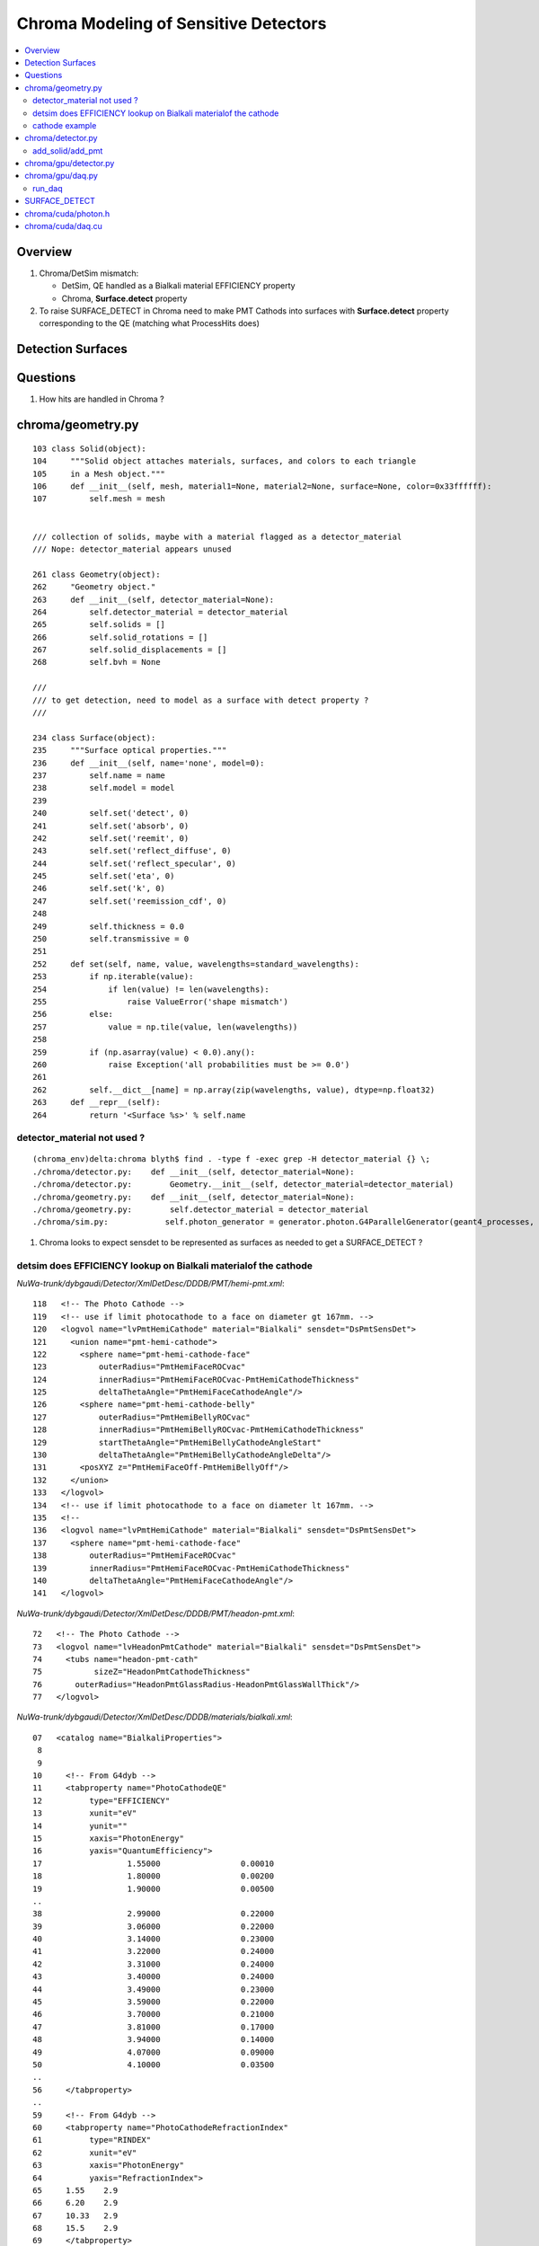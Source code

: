 Chroma Modeling of Sensitive Detectors 
=========================================

.. contents:: :local:

Overview
--------

#. Chroma/DetSim mismatch: 

   * DetSim, QE handled as a Bialkali material EFFICIENCY property
   * Chroma, **Surface.detect** property 

#. To raise SURFACE_DETECT in Chroma need to make PMT Cathods 
   into surfaces with **Surface.detect** property corresponding to 
   the QE (matching what ProcessHits does) 


Detection Surfaces
--------------------

Questions 
-----------

#. How hits are handled in Chroma ?



chroma/geometry.py
---------------------

::

        103 class Solid(object):
        104     """Solid object attaches materials, surfaces, and colors to each triangle
        105     in a Mesh object."""
        106     def __init__(self, mesh, material1=None, material2=None, surface=None, color=0x33ffffff):
        107         self.mesh = mesh


        /// collection of solids, maybe with a material flagged as a detector_material
        /// Nope: detector_material appears unused

        261 class Geometry(object):
        262     "Geometry object."
        263     def __init__(self, detector_material=None):
        264         self.detector_material = detector_material
        265         self.solids = []
        266         self.solid_rotations = []
        267         self.solid_displacements = []
        268         self.bvh = None

        ///
        /// to get detection, need to model as a surface with detect property ?
        ///

        234 class Surface(object):
        235     """Surface optical properties."""
        236     def __init__(self, name='none', model=0):
        237         self.name = name
        238         self.model = model
        239 
        240         self.set('detect', 0)
        241         self.set('absorb', 0)
        242         self.set('reemit', 0)
        243         self.set('reflect_diffuse', 0)
        244         self.set('reflect_specular', 0)
        245         self.set('eta', 0)
        246         self.set('k', 0)
        247         self.set('reemission_cdf', 0)
        248 
        249         self.thickness = 0.0
        250         self.transmissive = 0
        251 
        252     def set(self, name, value, wavelengths=standard_wavelengths):
        253         if np.iterable(value):
        254             if len(value) != len(wavelengths):
        255                 raise ValueError('shape mismatch')
        256         else:
        257             value = np.tile(value, len(wavelengths))
        258 
        259         if (np.asarray(value) < 0.0).any():
        260             raise Exception('all probabilities must be >= 0.0')
        261 
        262         self.__dict__[name] = np.array(zip(wavelengths, value), dtype=np.float32)
        263     def __repr__(self):
        264         return '<Surface %s>' % self.name


detector_material not used ?
~~~~~~~~~~~~~~~~~~~~~~~~~~~~~~

::

    (chroma_env)delta:chroma blyth$ find . -type f -exec grep -H detector_material {} \;
    ./chroma/detector.py:    def __init__(self, detector_material=None):
    ./chroma/detector.py:        Geometry.__init__(self, detector_material=detector_material)
    ./chroma/geometry.py:    def __init__(self, detector_material=None):
    ./chroma/geometry.py:        self.detector_material = detector_material
    ./chroma/sim.py:            self.photon_generator = generator.photon.G4ParallelGenerator(geant4_processes, detector.detector_material, base_seed=self.seed)


#. Chroma looks to expect sensdet to be represented as surfaces 
   as needed to get a SURFACE_DETECT ? 


detsim does EFFICIENCY lookup on Bialkali materialof the cathode
~~~~~~~~~~~~~~~~~~~~~~~~~~~~~~~~~~~~~~~~~~~~~~~~~~~~~~~~~~~~~~~~~~~~~~

`NuWa-trunk/dybgaudi/Detector/XmlDetDesc/DDDB/PMT/hemi-pmt.xml`::

    118   <!-- The Photo Cathode -->
    119   <!-- use if limit photocathode to a face on diameter gt 167mm. -->
    120   <logvol name="lvPmtHemiCathode" material="Bialkali" sensdet="DsPmtSensDet">
    121     <union name="pmt-hemi-cathode">
    122       <sphere name="pmt-hemi-cathode-face"
    123           outerRadius="PmtHemiFaceROCvac"
    124           innerRadius="PmtHemiFaceROCvac-PmtHemiCathodeThickness"
    125           deltaThetaAngle="PmtHemiFaceCathodeAngle"/>
    126       <sphere name="pmt-hemi-cathode-belly"
    127           outerRadius="PmtHemiBellyROCvac"
    128           innerRadius="PmtHemiBellyROCvac-PmtHemiCathodeThickness"
    129           startThetaAngle="PmtHemiBellyCathodeAngleStart"
    130           deltaThetaAngle="PmtHemiBellyCathodeAngleDelta"/>
    131       <posXYZ z="PmtHemiFaceOff-PmtHemiBellyOff"/>
    132     </union>
    133   </logvol>
    134   <!-- use if limit photocathode to a face on diameter lt 167mm. -->
    135   <!-- 
    136   <logvol name="lvPmtHemiCathode" material="Bialkali" sensdet="DsPmtSensDet">
    137     <sphere name="pmt-hemi-cathode-face"
    138         outerRadius="PmtHemiFaceROCvac"
    139         innerRadius="PmtHemiFaceROCvac-PmtHemiCathodeThickness"
    140         deltaThetaAngle="PmtHemiFaceCathodeAngle"/>
    141   </logvol>


`NuWa-trunk/dybgaudi/Detector/XmlDetDesc/DDDB/PMT/headon-pmt.xml`::

     72   <!-- The Photo Cathode -->
     73   <logvol name="lvHeadonPmtCathode" material="Bialkali" sensdet="DsPmtSensDet">
     74     <tubs name="headon-pmt-cath"
     75           sizeZ="HeadonPmtCathodeThickness"
     76       outerRadius="HeadonPmtGlassRadius-HeadonPmtGlassWallThick"/>
     77   </logvol>


`NuWa-trunk/dybgaudi/Detector/XmlDetDesc/DDDB/materials/bialkali.xml`::

     07   <catalog name="BialkaliProperties">
      8 
      9 
     10     <!-- From G4dyb -->
     11     <tabproperty name="PhotoCathodeQE"
     12          type="EFFICIENCY"
     13          xunit="eV"
     14          yunit=""
     15          xaxis="PhotonEnergy"
     16          yaxis="QuantumEfficiency">
     17                  1.55000                 0.00010
     18                  1.80000                 0.00200
     19                  1.90000                 0.00500
     ..
     38                  2.99000                 0.22000
     39                  3.06000                 0.22000
     40                  3.14000                 0.23000
     41                  3.22000                 0.24000
     42                  3.31000                 0.24000
     43                  3.40000                 0.24000
     44                  3.49000                 0.23000
     45                  3.59000                 0.22000
     46                  3.70000                 0.21000
     47                  3.81000                 0.17000
     48                  3.94000                 0.14000
     49                  4.07000                 0.09000
     50                  4.10000                 0.03500
     ..
     56     </tabproperty>
     ..
     59     <!-- From G4dyb -->
     60     <tabproperty name="PhotoCathodeRefractionIndex"
     61          type="RINDEX"
     62          xunit="eV"
     63          xaxis="PhotonEnergy"
     64          yaxis="RefractionIndex">
     65     1.55    2.9
     66     6.20    2.9
     67     10.33   2.9
     68     15.5    2.9
     69     </tabproperty>
     70 
     71     <tabproperty name="PhotoCathodeImaginaryIndex"
     72          type="KINDEX"
     73          xunit="eV"
     74          xaxis="PhotonEnergy"
     75          yaxis="RefractionIndex">
     76     1.55    1.6
     77     6.20    1.6
     78     10.33   1.6
     79     15.5    1.6
     80     </tabproperty>


::

    [blyth@belle7 dybgaudi]$ find . -name '*.cc' -exec grep -H RINDEX {} \;
    ./Simulation/DetSim/src/DsG4OpRayleigh.cc:        G4MaterialPropertyVector* Rindex = aMPT->GetProperty("RINDEX");
    ./Simulation/DetSim/src/DsG4OpBoundaryProcess.cc:       Rindex = aMaterialPropertiesTable->GetProperty("RINDEX");
    ./Simulation/DetSim/src/DsG4OpBoundaryProcess.cc:           theStatus = NoRINDEX;
    ./Simulation/DetSim/src/DsG4OpBoundaryProcess.cc:           theStatus = NoRINDEX;
    ./Simulation/DetSim/src/DsG4OpBoundaryProcess.cc:                  Rindex = aMaterialPropertiesTable->GetProperty("RINDEX");
    ./Simulation/DetSim/src/DsG4OpBoundaryProcess.cc:            theStatus = NoRINDEX;
    ./Simulation/DetSim/src/DsG4OpBoundaryProcess.cc:                      aMaterialPropertiesTable->GetProperty("REALRINDEX");
    ./Simulation/DetSim/src/DsG4OpBoundaryProcess.cc:                      aMaterialPropertiesTable->GetProperty("IMAGINARYRINDEX");
    ./Simulation/DetSim/src/DsG4OpBoundaryProcess.cc:                 Rindex = aMaterialPropertiesTable->GetProperty("RINDEX");
    ./Simulation/DetSim/src/DsG4OpBoundaryProcess.cc:        theStatus = NoRINDEX;
    ./Simulation/DetSim/src/DsG4OpBoundaryProcess.cc:                if ( theStatus == NoRINDEX )
    ./Simulation/DetSim/src/DsG4OpBoundaryProcess.cc:                        G4cout << " *** NoRINDEX *** " << G4endl;
    ./Simulation/DetSim/src/DsG4Cerenkov.cc:                aMaterialPropertiesTable->GetProperty("RINDEX"); 
    ./Simulation/DetSim/src/DsG4Cerenkov.cc:                   aMaterialPropertiesTable->GetProperty("RINDEX");
    ./Simulation/DetSim/src/DsG4Cerenkov.cc:                     Rindex = aMaterialPropertiesTable->GetProperty("RINDEX");
    ./DybAlg/src/components/DybModifyProperties.cc:   // v.push_back("RINDEX");
    ./Reconstruction/PoolMuonRec/src/PoolMuonRecTool.cc:    if(type=="RINDEX") {
    [blyth@belle7 dybgaudi]$ 
    [blyth@belle7 dybgaudi]$ find . -name '*.cc' -exec grep -H KINDEX {} \;
    [blyth@belle7 dybgaudi]$ 




`NuWa-trunk/dybgaudi/Simulation/DetSim/src/DsPmtSensDet.cc`::

    056 DsPmtSensDet::DsPmtSensDet(const std::string& type,
     57                            const std::string& name, 
     58                            const IInterface*  parent)
     59     : G4VSensitiveDetector(name)
     60     , GiGaSensDetBase(type,name,parent)
     61     , m_t2de(0)
     62 {
     63     info() << "DsPmtSensDet (" << type << "/" << name << ") created" << endreq;
     64 
     65     declareProperty("CathodeLogicalVolume",
     66                     m_cathodeLogVols,
     67                     "Photo-Cathode logical volume to which this SD is attached.");
     68 
     69     declareProperty("TouchableToDetelem", m_t2deName = "TH2DE",
     70                     "The ITouchableToDetectorElement to use to resolve sensor.");
     71 
     72     declareProperty("SensorStructures",m_sensorStructures,
     73                     "TDS Paths in which to look for sensor detector elements"
     74                     " using this sensitive detector");
     75 
     76     declareProperty("PackedIdPropertyName",m_idParameter="PmtID",
     77                     "The name of the user property holding the PMT ID.");
     78 
     79     declareProperty("QEffParameterName",m_qeffParamName="EFFICIENCY",
     80                     "name of user parameter in the photo cathode volume that"
     81                     " holds the quantum efficiency tabproperty");
     82 
     83     declareProperty("QEScale",m_qeScale=1.0 / 0.9,
     84                     "Upward scaling of the quantum efficiency by inverse of mean PMT-to-PMT efficiency in electronics simulation.");
     85 
     86     declareProperty("ConvertWeightToEff", m_ConvertWeightToEff=false,
     87                     "Treat to the optical photon weight as to preliminary applied QE."
     88                     "Will affect only the primary photons (GtDiffuserBallTool, etc.).");
     89 
     90     m_cathodeLogVols.push_back("/dd/Geometry/PMT/lvPmtHemiCathode");
     91     m_cathodeLogVols.push_back("/dd/Geometry/PMT/lvHeadonPmtCathode");
     92 }
     93 



    277 double DsPmtSensDet::SensDetQE(G4LogicalVolume* logvol, double energy)
    278 {
    279     G4Material* mat = logvol->GetMaterial();
    280     if (!mat) {
    281         warning () << "No material for " << logvol->GetName() << endreq;
    282         return -1;
    283     }
    284 
    285 
    286      G4MaterialPropertiesTable* mattab = mat->GetMaterialPropertiesTable();
    287     if (mattab) {
    288         G4MaterialPropertyVector* qevec = mattab->GetProperty(m_qeffParamName.c_str());
    289         if (qevec) {
    290 
    291       verbose() << m_qeffParamName << ":("
    292           << qevec->GetMinPhotonEnergy()/CLHEP::eV << " eV,"
    293           << qevec->GetMinProperty() << ")-->("
    294           << qevec->GetMaxPhotonEnergy()/CLHEP::eV << " eV,"
    295           << qevec->GetMaxProperty() << ")"
    296           << " particle energy is " << energy/CLHEP::eV
    297           << endreq;
    298 
    299       return qevec->GetProperty(energy);
    300 
    301         }
    302     }
    303     else {
    304         debug () << "No material properties in " << logvol->GetName() << endreq;
    305     }
    306 
    307     int ndaught = logvol->GetNoDaughters();
    308     for (int ind=0; ind < ndaught; ++ind) {
    309         G4VPhysicalVolume* physvol = logvol->GetDaughter(ind);
    310         double qe = this->SensDetQE(physvol->GetLogicalVolume(),energy);
    311         if (qe < 0) return qe;
    312     }
    313     warning() << "All attempts failed to find " << m_qeffParamName
    314               << " in " << logvol->GetName() << endreq;
    315     return -1;
    316 }



cathode example
~~~~~~~~~~~~~~~~

`chroma/demo/optics.py`::

     26 # r7081hqe photocathode material surface
     27 # source: hamamatsu supplied datasheet for r7081hqe pmt serial number zd0062
     28 r7081hqe_photocathode = Surface('r7081hqe_photocathode')
     29 r7081hqe_photocathode.detect = \
     30     np.array([(260.0,  0.00),
     31               (270.0,  0.04), (280.0,  0.07), (290.0,  0.77), (300.0,  4.57),
     32               (310.0, 11.80), (320.0, 17.70), (330.0, 23.50), (340.0, 27.54),
     33               (350.0, 30.52), (360.0, 31.60), (370.0, 31.90), (380.0, 32.20),
     34               (390.0, 32.00), (400.0, 31.80), (410.0, 30.80), (420.0, 30.16),
     35               (430.0, 29.24), (440.0, 28.31), (450.0, 27.41), (460.0, 26.25),
     36               (470.0, 24.90), (480.0, 23.05), (490.0, 21.58), (500.0, 19.94),
     37               (510.0, 18.48), (520.0, 17.01), (530.0, 15.34), (540.0, 12.93),
     38               (550.0, 10.17), (560.0,  7.86), (570.0,  6.23), (580.0,  5.07),
     39               (590.0,  4.03), (600.0,  3.18), (610.0,  2.38), (620.0,  1.72),
     40               (630.0,  0.95), (640.0,  0.71), (650.0,  0.44), (660.0,  0.25),
     41               (670.0,  0.14), (680.0,  0.07), (690.0,  0.03), (700.0,  0.02),
     42               (710.0,  0.00)])
     43 # convert percent -> fraction
     44 r7081hqe_photocathode.detect[:,1] /= 100.0
     45 # roughly the same amount of detected photons are absorbed without detection
     46 r7081hqe_photocathode.absorb = r7081hqe_photocathode.detect
     47 # remaining photons are diffusely reflected
     48 r7081hqe_photocathode.set('reflect_diffuse', 1.0 - r7081hqe_photocathode.detect[:,1] - r7081hqe_photocathode.absorb[:,1], wavelengths=r7081hqe_photocathode.detect[:,0])
     49 


chroma/detector.py
-------------------

::

     05 class Detector(Geometry):
     06     '''A Detector is a subclass of Geometry that allows some Solids
     07     to be marked as photon detectors, which we will suggestively call
     08     "PMTs."  Each detector is imagined to be connected to an electronics
     09     channel that records a hit time and charge.
     10 
     11     Each PMT has two integers identifying it: a channel index and a
     12     channel ID.  When all of the channels in the detector are stored
     13     in a Numpy array, they will be stored in index order.  Channel
     14     indices star from zero and have no gaps.  Channel ID numbers are
     15     arbitrary integers that identify a PMT uniquely in a stable way.
     16     They are written out to disk when using the Chroma ROOT format,
     17     and are used when reading events back in to map channels back
     18     into the correct array index.
     19 
     20     For now, all the PMTs share a single set of time and charge
     21     distributions.  In the future, this will be generalized to
     22     allow per-channel distributions.
     23     '''
     24 
     25     def __init__(self, detector_material=None):
     26         Geometry.__init__(self, detector_material=detector_material)
     27 
     28         # Using numpy arrays here to allow for fancy indexing
     29         self.solid_id_to_channel_index = np.zeros(0, dtype=np.int32)
     30         self.channel_index_to_solid_id = np.zeros(0, dtype=np.int32)
     31 
     32         self.channel_index_to_channel_id = np.zeros(0, dtype=np.int32)
     33 
     34         # If the ID numbers are arbitrary, we can't treat them
     35         # as array indices, so have to use a dictionary
     36         self.channel_id_to_channel_index = {}
     37 
     38         # zero time and unit charge distributions
     39         self.time_cdf = (np.array([-0.01, 0.01]), np.array([0.0, 1.0]))
     40         self.charge_cdf = (np.array([0.99, 1.00]), np.array([0.0, 1.0]))


add_solid/add_pmt
~~~~~~~~~~~~~~~~~~~~

When have a `channel_id` associated to a volume  **add_pmt**  is used instead of **add_solid**.
The idmap adds `channel_id` attribute to some DAENode. Which 
in geometry conversion to chroma results in use of *add_pmt* rather than *add_solid* 

chroma.detector.add_pmt::

     54     def add_pmt(self, pmt, rotation=None, displacement=None, channel_id=None):
     55         """Add the PMT `pmt` to the geometry. When building the final triangle
     56         mesh, `solid` will be placed by rotating it with the rotation matrix
     57         `rotation` and displacing it by the vector `displacement`, just like
     58         add_solid().
     59 
     60             `pmt``: instance of chroma.Solid
     61                 Solid representing a PMT.
     62             `rotation`: numpy.matrix (3x3)
     63                 Rotation to apply to PMT mesh before displacement.  Defaults to
     64                 identity rotation.
     65             `displacement`: numpy.ndarray (shape=3)
     66                 3-vector displacement to apply to PMT mesh after rotation.
     67                 Defaults to zero vector.
     68             `channel_id`: int
     69                 Integer identifier for this PMT.  May be any integer, with no
     70                 requirement for consective numbering.  Defaults to None,
     71                 where the ID number will be set to the generated channel index.
     72                 The channel_id must be representable as a 32-bit integer.
     73         
     74             Returns: dictionary { 'solid_id' : solid_id, 
     75                                   'channel_index' : channel_index,
     76                                   'channel_id' : channel_id }
     77         """
     .. 
     82         channel_index = len(self.channel_index_to_solid_id)
     83         if channel_id is None:
     84             channel_id = channel_index
     85 
     86         # add_solid resized this array already
     87         self.solid_id_to_channel_index[solid_id] = channel_index
     88 
     89         # resize channel_index arrays before filling
     90         self.channel_index_to_solid_id.resize(channel_index+1)
     91         self.channel_index_to_solid_id[channel_index] = solid_id
     92         self.channel_index_to_channel_id.resize(channel_index+1)
     93         self.channel_index_to_channel_id[channel_index] = channel_id
     94 
     95         # dictionary does not need resizing
     96         self.channel_id_to_channel_index[channel_id] = channel_index
       
chroma.detector.add_solid::

     50         self.solid_id_to_channel_index.resize(solid_id+1)
     51         self.solid_id_to_channel_index[solid_id] = -1 # solid maps to no channel


chroma/gpu/detector.py
-----------------------

To get the mapping copied to GPU need to use GPUDetector rather than GPUGeometry::

     14 class GPUDetector(GPUGeometry):
     15     def __init__(self, detector, wavelengths=None, print_usage=False):
     16         GPUGeometry.__init__(self, detector, wavelengths=wavelengths, print_usage=False)
     17         self.solid_id_to_channel_index_gpu = \
     18             ga.to_gpu(detector.solid_id_to_channel_index.astype(np.int32))
     19         self.nchannels = detector.num_channels()
     20 
     21 
     22         self.time_cdf_x_gpu = ga.to_gpu(detector.time_cdf[0].astype(np.float32))
     23         self.time_cdf_y_gpu = ga.to_gpu(detector.time_cdf[1].astype(np.float32))
     24 
     25         self.charge_cdf_x_gpu = ga.to_gpu(detector.charge_cdf[0].astype(np.float32))
     26         self.charge_cdf_y_gpu = ga.to_gpu(detector.charge_cdf[1].astype(np.float32))
     27 
     28         detector_source = get_cu_source('detector.h')
     29         detector_struct_size = characterize.sizeof('Detector', detector_source)
     30         self.detector_gpu = make_gpu_struct(detector_struct_size,
     31                                             [self.solid_id_to_channel_index_gpu,
     32                                              self.time_cdf_x_gpu,
     33                                              self.time_cdf_y_gpu,
     34                                              self.charge_cdf_x_gpu,
     35                                              self.charge_cdf_y_gpu,
     36                                              np.int32(self.nchannels),
     37                                              np.int32(len(detector.time_cdf[0])),
     38                                              np.int32(len(detector.charge_cdf[0])),
     39                                              np.float32(detector.charge_cdf[0][-1] / 2**16)])


Crucial connection between solids and channels, handled in **solid_id_to_channel_index[solid_id]**.
This distinquishes sensitive solids (PMTs).::

    simon:chroma blyth$ find . -name '*.*' -exec grep -H solid_id_to_channel_index {} \;
    ./cuda/daq.cu:      int channel_index = detector->solid_id_to_channel_index[solid_id];
    ./cuda/daq.cu:      channel_index = detector->solid_id_to_channel_index[solid_id];
    ./cuda/detector.h:    int *solid_id_to_channel_index;
    ./detector.py:        self.solid_id_to_channel_index = np.zeros(0, dtype=np.int32)
    ./detector.py:        self.solid_id_to_channel_index.resize(solid_id+1)
    ./detector.py:        self.solid_id_to_channel_index[solid_id] = -1 # solid maps to no channel
    ./detector.py:        self.solid_id_to_channel_index[solid_id] = channel_index
    ./gpu/daq.py:        self.solid_id_to_channel_index_gpu = gpu_detector.solid_id_to_channel_index_gpu
    ./gpu/detector.py:        self.solid_id_to_channel_index_gpu = \
    ./gpu/detector.py:            ga.to_gpu(detector.solid_id_to_channel_index.astype(np.int32))
    ./gpu/detector.py:                                            [self.solid_id_to_channel_index_gpu,




chroma/gpu/daq.py
-------------------

::

     60     def acquire(self, gpuphotons, rng_states, nthreads_per_block=64, max_blocks=1024, start_photon=None, nphotons=None, weight=1.0):
     61         if start_photon is None:
     62             start_photon = 0
     63         if nphotons is None:
     64             nphotons = len(gpuphotons.pos) - start_photon
     65 
     66         if self.ndaq == 1:
     67             for first_photon, photons_this_round, blocks in \
     68                     chunk_iterator(nphotons, nthreads_per_block, max_blocks):
     69                 self.gpu_funcs.run_daq(rng_states, np.uint32(0x1 << 2),
     70                                        np.int32(start_photon+first_photon), np.int32(photons_this_round), gpuphotons.t,
     71                                        gpuphotons.flags, gpuphotons.last_hit_triangles, gpuphotons.weights,
     72                                        self.solid_id_map_gpu,
     73                                        self.detector_gpu,
     74                                        self.earliest_time_int_gpu,
     75                                        self.channel_q_int_gpu, self.channel_history_gpu,
     76                                        np.float32(weight),
     77                                        block=(nthreads_per_block,1,1), grid=(blocks,1))



run_daq
~~~~~~~~~

Uses atomics to do histogramming, and find earliest time.


`chroma/chroma/cuda/daq.cu`::

     35 __global__ void
     36 run_daq(curandState *s, unsigned int detection_state,
     37     int first_photon, int nphotons, float *photon_times,
     38     unsigned int *photon_histories, int *last_hit_triangles,
     39     float *weights,
     40     int *solid_map,
     41     Detector *detector,
     42     unsigned int *earliest_time_int,
     43     unsigned int *channel_q_int, unsigned int *channel_histories,
     44     float global_weight)
     45 {
     46 
     47     int id = threadIdx.x + blockDim.x * blockIdx.x;
     48 
     49     if (id < nphotons) {
     50     curandState rng = s[id];
     51     int photon_id = id + first_photon;
     52     int triangle_id = last_hit_triangles[photon_id];
     53 
     54     if (triangle_id > -1) {
     55         int solid_id = solid_map[triangle_id];
     56         unsigned int history = photon_histories[photon_id];
     57         int channel_index = detector->solid_id_to_channel_index[solid_id];
     58
     59         if (channel_index >= 0 && (history & detection_state)) {
     60 
     61         float weight = weights[photon_id] * global_weight;
     62         if (curand_uniform(&rng) < weight) {
     63             float time = photon_times[photon_id] +
     64                       sample_cdf(&rng, detector->time_cdf_len,
     65                                        detector->time_cdf_x, detector->time_cdf_y);
     //
     66             unsigned int time_int = float_to_sortable_int(time);
     67 
     68             float charge = sample_cdf(&rng, detector->charge_cdf_len,
     69                                             detector->charge_cdf_x,
     70                                             detector->charge_cdf_y);
     //
     71             unsigned int charge_int = roundf(charge / detector->charge_unit);
     72 
     73             atomicMin(earliest_time_int + channel_index, time_int);
     74             atomicAdd(channel_q_int + channel_index, charge_int);
     75             atomicOr(channel_histories + channel_index, history);
     76         } // if weighted photon contributes
     77 
     78         } // if photon detected by a channel
     79 
     80     } // if photon terminated on surface
     81 
     82     s[id] = rng;
     83 
     84     }


Hmm is the CDF sampling here equivalent to QE handling in ProcessHits ?

* no, seems not : the equivalent is done in ElecSim presumably 


SURFACE_DETECT
----------------

::

     18 struct Surface
     19 {
     20     float *detect;
     21     float *absorb;
     22     float *reemit;
     23     float *reflect_diffuse;
     24     float *reflect_specular;
     25     float *eta;
     26     float *k;
     27     float *reemission_cdf;
     28 
     29     unsigned int model;
     30     unsigned int n;
     31     unsigned int transmissive;
     32     float step;
     33     float wavelength0;
     34     float thickness;
     35 };


Looks like equivent of ProcessHits QE is to set, the surface detect property.


chroma/cuda/photon.h 
---------------------

::

     47 enum
     48 {
     49     NO_HIT           = 0x1 << 0,
     50     BULK_ABSORB      = 0x1 << 1,
     51     SURFACE_DETECT   = 0x1 << 2,
     52     SURFACE_ABSORB   = 0x1 << 3,
     53     RAYLEIGH_SCATTER = 0x1 << 4,
     54     REFLECT_DIFFUSE  = 0x1 << 5,
     55     REFLECT_SPECULAR = 0x1 << 6,
     56     SURFACE_REEMIT   = 0x1 << 7,
     57     SURFACE_TRANSMIT = 0x1 << 8,
     58     BULK_REEMIT      = 0x1 << 9,
     59     NAN_ABORT        = 0x1 << 31
     60 }; // processes

::

    In [16]: np.uint32(0x1 << 2)
    Out[16]: 4




chroma/cuda/daq.cu
--------------------

* how do the *sample_cdf* compare with those from Geant4/DetSim ?

  * THINK there is no comparison, ElecSim code being complex moral equivalent  

Sequence::

   photon_id > triangle_id > solid_id > channel_index 


::

     35 __global__ void
     36 run_daq(curandState *s, unsigned int detection_state,
     37     int first_photon, int nphotons, float *photon_times,
     38     unsigned int *photon_histories, int *last_hit_triangles,
     39     float *weights,
     40     int *solid_map,
     41     Detector *detector,
     42     unsigned int *earliest_time_int,
     43     unsigned int *channel_q_int, unsigned int *channel_histories,
     44     float global_weight)
     45 {
     46 
     47     int id = threadIdx.x + blockDim.x * blockIdx.x;
     48 
     49     if (id < nphotons) {
     50     curandState rng = s[id];
     51     int photon_id = id + first_photon;
     52     int triangle_id = last_hit_triangles[photon_id];
     53 
     54     if (triangle_id > -1) {
     55         int solid_id = solid_map[triangle_id];
     56         unsigned int history = photon_histories[photon_id];
     57         int channel_index = detector->solid_id_to_channel_index[solid_id];
     58 
     59         if (channel_index >= 0 && (history & detection_state)) {                  // SURFACE_DETECT flagged in history   
     60 
     61         float weight = weights[photon_id] * global_weight;
     62         if (curand_uniform(&rng) < weight) {
     63             float time = photon_times[photon_id] +
     64             sample_cdf(&rng, detector->time_cdf_len,
     65                    detector->time_cdf_x, detector->time_cdf_y);
     66             unsigned int time_int = float_to_sortable_int(time);
     67 
     68             float charge = sample_cdf(&rng, detector->charge_cdf_len,
     69                       detector->charge_cdf_x,
     70                       detector->charge_cdf_y);
     71             unsigned int charge_int = roundf(charge / detector->charge_unit);
     72 
     73             atomicMin(earliest_time_int + channel_index, time_int);
     74             atomicAdd(channel_q_int + channel_index, charge_int);
     75             atomicOr(channel_histories + channel_index, history);
     76         } // if weighted photon contributes
     77 
     78         } // if photon detected by a channel
     79 
     80     } // if photon terminated on surface
     81 
     82     s[id] = rng;
     83    
     84     }
     85    
     86 }



